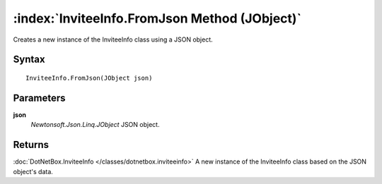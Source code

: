 :index:`InviteeInfo.FromJson Method (JObject)`
==============================================

Creates a new instance of the InviteeInfo class using a JSON object.

Syntax
------

::

	InviteeInfo.FromJson(JObject json)

Parameters
----------

**json**
	*Newtonsoft.Json.Linq.JObject* JSON object.

Returns
-------

:doc:`DotNetBox.InviteeInfo </classes/dotnetbox.inviteeinfo>`  A new instance of the InviteeInfo class based on the JSON object's data.
